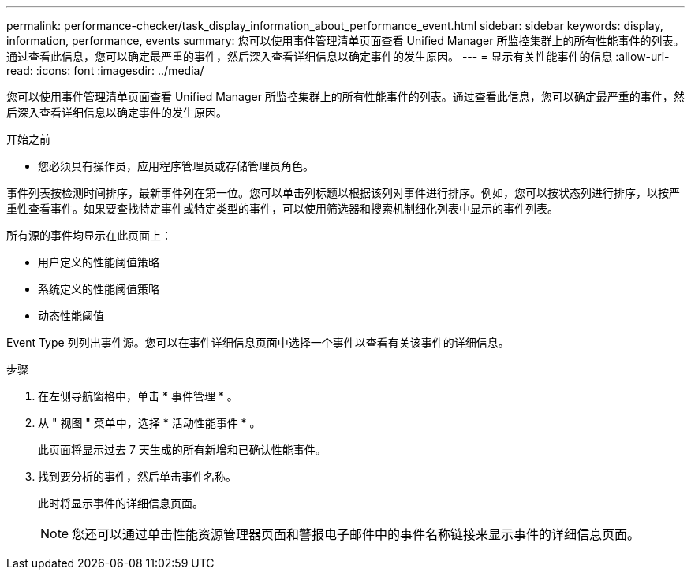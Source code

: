 ---
permalink: performance-checker/task_display_information_about_performance_event.html 
sidebar: sidebar 
keywords: display, information, performance, events 
summary: 您可以使用事件管理清单页面查看 Unified Manager 所监控集群上的所有性能事件的列表。通过查看此信息，您可以确定最严重的事件，然后深入查看详细信息以确定事件的发生原因。 
---
= 显示有关性能事件的信息
:allow-uri-read: 
:icons: font
:imagesdir: ../media/


[role="lead"]
您可以使用事件管理清单页面查看 Unified Manager 所监控集群上的所有性能事件的列表。通过查看此信息，您可以确定最严重的事件，然后深入查看详细信息以确定事件的发生原因。

.开始之前
* 您必须具有操作员，应用程序管理员或存储管理员角色。


事件列表按检测时间排序，最新事件列在第一位。您可以单击列标题以根据该列对事件进行排序。例如，您可以按状态列进行排序，以按严重性查看事件。如果要查找特定事件或特定类型的事件，可以使用筛选器和搜索机制细化列表中显示的事件列表。

所有源的事件均显示在此页面上：

* 用户定义的性能阈值策略
* 系统定义的性能阈值策略
* 动态性能阈值


Event Type 列列出事件源。您可以在事件详细信息页面中选择一个事件以查看有关该事件的详细信息。

.步骤
. 在左侧导航窗格中，单击 * 事件管理 * 。
. 从 " 视图 " 菜单中，选择 * 活动性能事件 * 。
+
此页面将显示过去 7 天生成的所有新增和已确认性能事件。

. 找到要分析的事件，然后单击事件名称。
+
此时将显示事件的详细信息页面。

+
[NOTE]
====
您还可以通过单击性能资源管理器页面和警报电子邮件中的事件名称链接来显示事件的详细信息页面。

====

